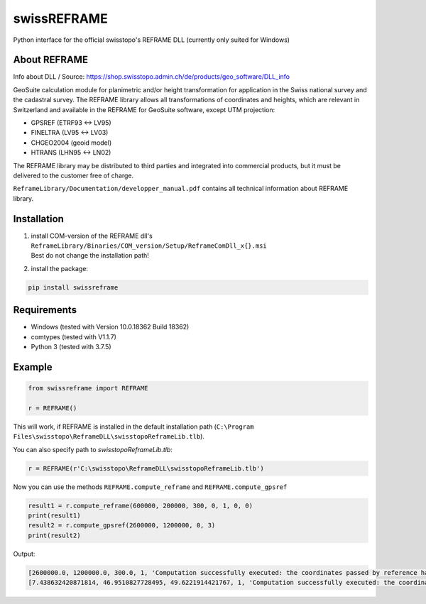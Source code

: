 swissREFRAME
============
Python interface for the official swisstopo's REFRAME DLL (currently only suited for Windows)

About REFRAME
^^^^^^^^^^^^^
Info about DLL / Source: https://shop.swisstopo.admin.ch/de/products/geo_software/DLL_info

GeoSuite calculation module for planimetric and/or height transformation for application in the Swiss national survey and the cadastral survey. The REFRAME library allows all transformations of coordinates and heights, which are relevant in Switzerland and available in the REFRAME for GeoSuite software, except UTM projection:

* GPSREF (ETRF93 <-> LV95)
* FINELTRA (LV95 <-> LV03)
* CHGEO2004 (geoid model)
* HTRANS (LHN95 <-> LN02)

The REFRAME library may be distributed to third parties and integrated into commercial products, but it must be delivered to the customer free of charge.

``ReframeLibrary/Documentation/developper_manual.pdf`` contains all technical information about REFRAME library.

Installation
^^^^^^^^^^^^
1. | install COM-version of the REFRAME dll's ``ReframeLibrary/Binaries/COM_version/Setup/ReframeComDll_x{}.msi``
   | Best do not change the installation path!


2. install the package:

.. code-block:: sh

    pip install swissreframe

Requirements
^^^^^^^^^^^^

* Windows (tested with Version	10.0.18362 Build 18362)
* comtypes (tested with V1.1.7)
* Python 3 (tested with 3.7.5)

Example
^^^^^^^
.. code-block:: python

    from swissreframe import REFRAME

    r = REFRAME()

This will work, if REFRAME is installed in the default installation path (``C:\Program Files\swisstopo\ReframeDLL\swisstopoReframeLib.tlb``).

You can also specify path to `swisstopoReframeLib.tlb`:

.. code-block:: python

    r = REFRAME(r'C:\swisstopo\ReframeDLL\swisstopoReframeLib.tlb')

Now you can use the methods ``REFRAME.compute_reframe`` and ``REFRAME.compute_gpsref``

.. code-block:: python

    result1 = r.compute_reframe(600000, 200000, 300, 0, 1, 0, 0)
    print(result1)
    result2 = r.compute_gpsref(2600000, 1200000, 0, 3)
    print(result2)

Output:

.. code-block:: python

    [2600000.0, 1200000.0, 300.0, 1, 'Computation successfully executed: the coordinates passed by reference have been updated with the new output values']
    [7.438632420871814, 46.9510827728495, 49.6221914421767, 1, 'Computation successfully executed: the coordinates passed by reference have been updated with the new output values']

